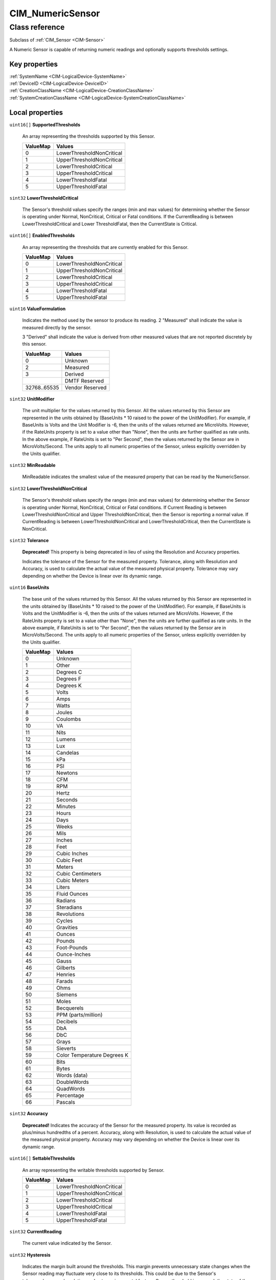 .. _CIM-NumericSensor:

CIM_NumericSensor
-----------------

Class reference
===============
Subclass of :ref:`CIM_Sensor <CIM-Sensor>`

A Numeric Sensor is capable of returning numeric readings and optionally supports thresholds settings.


Key properties
^^^^^^^^^^^^^^

| :ref:`SystemName <CIM-LogicalDevice-SystemName>`
| :ref:`DeviceID <CIM-LogicalDevice-DeviceID>`
| :ref:`CreationClassName <CIM-LogicalDevice-CreationClassName>`
| :ref:`SystemCreationClassName <CIM-LogicalDevice-SystemCreationClassName>`

Local properties
^^^^^^^^^^^^^^^^

.. _CIM-NumericSensor-SupportedThresholds:

``uint16[]`` **SupportedThresholds**

    An array representing the thresholds supported by this Sensor.

    
    ======== =========================
    ValueMap Values                   
    ======== =========================
    0        LowerThresholdNonCritical
    1        UpperThresholdNonCritical
    2        LowerThresholdCritical   
    3        UpperThresholdCritical   
    4        LowerThresholdFatal      
    5        UpperThresholdFatal      
    ======== =========================
    
.. _CIM-NumericSensor-LowerThresholdCritical:

``sint32`` **LowerThresholdCritical**

    The Sensor's threshold values specify the ranges (min and max values) for determining whether the Sensor is operating under Normal, NonCritical, Critical or Fatal conditions. If the CurrentReading is between LowerThresholdCritical and Lower ThresholdFatal, then the CurrentState is Critical.

    
.. _CIM-NumericSensor-EnabledThresholds:

``uint16[]`` **EnabledThresholds**

    An array representing the thresholds that are currently enabled for this Sensor.

    
    ======== =========================
    ValueMap Values                   
    ======== =========================
    0        LowerThresholdNonCritical
    1        UpperThresholdNonCritical
    2        LowerThresholdCritical   
    3        UpperThresholdCritical   
    4        LowerThresholdFatal      
    5        UpperThresholdFatal      
    ======== =========================
    
.. _CIM-NumericSensor-ValueFormulation:

``uint16`` **ValueFormulation**

    Indicates the method used by the sensor to produce its reading. 2 "Measured" shall indicate the value is measured directly by the sensor.

    3 "Derived" shall indicate the value is derived from other measured values that are not reported discretely by this sensor.

    
    ============ ===============
    ValueMap     Values         
    ============ ===============
    0            Unknown        
    2            Measured       
    3            Derived        
    ..           DMTF Reserved  
    32768..65535 Vendor Reserved
    ============ ===============
    
.. _CIM-NumericSensor-UnitModifier:

``sint32`` **UnitModifier**

    The unit multiplier for the values returned by this Sensor. All the values returned by this Sensor are represented in the units obtained by (BaseUnits * 10 raised to the power of the UnitModifier). For example, if BaseUnits is Volts and the Unit Modifier is -6, then the units of the values returned are MicroVolts. However, if the RateUnits property is set to a value other than "None", then the units are further qualified as rate units. In the above example, if RateUnits is set to "Per Second", then the values returned by the Sensor are in MicroVolts/Second. The units apply to all numeric properties of the Sensor, unless explicitly overridden by the Units qualifier.

    
.. _CIM-NumericSensor-MinReadable:

``sint32`` **MinReadable**

    MinReadable indicates the smallest value of the measured property that can be read by the NumericSensor.

    
.. _CIM-NumericSensor-LowerThresholdNonCritical:

``sint32`` **LowerThresholdNonCritical**

    The Sensor's threshold values specify the ranges (min and max values) for determining whether the Sensor is operating under Normal, NonCritical, Critical or Fatal conditions. If Current Reading is between LowerThresholdNonCritical and Upper ThresholdNonCritical, then the Sensor is reporting a normal value. If CurrentReading is between LowerThresholdNonCritical and LowerThresholdCritical, then the CurrentState is NonCritical.

    
.. _CIM-NumericSensor-Tolerance:

``sint32`` **Tolerance**

    **Deprecated!** 
    This property is being deprecated in lieu of using the Resolution and Accuracy properties. 

    Indicates the tolerance of the Sensor for the measured property. Tolerance, along with Resolution and Accuracy, is used to calculate the actual value of the measured physical property. Tolerance may vary depending on whether the Device is linear over its dynamic range.

    
.. _CIM-NumericSensor-BaseUnits:

``uint16`` **BaseUnits**

    The base unit of the values returned by this Sensor. All the values returned by this Sensor are represented in the units obtained by (BaseUnits * 10 raised to the power of the UnitModifier). For example, if BaseUnits is Volts and the UnitModifier is -6, then the units of the values returned are MicroVolts. However, if the RateUnits property is set to a value other than "None", then the units are further qualified as rate units. In the above example, if RateUnits is set to "Per Second", then the values returned by the Sensor are in MicroVolts/Second. The units apply to all numeric properties of the Sensor, unless explicitly overridden by the Units qualifier.

    
    ======== ===========================
    ValueMap Values                     
    ======== ===========================
    0        Unknown                    
    1        Other                      
    2        Degrees C                  
    3        Degrees F                  
    4        Degrees K                  
    5        Volts                      
    6        Amps                       
    7        Watts                      
    8        Joules                     
    9        Coulombs                   
    10       VA                         
    11       Nits                       
    12       Lumens                     
    13       Lux                        
    14       Candelas                   
    15       kPa                        
    16       PSI                        
    17       Newtons                    
    18       CFM                        
    19       RPM                        
    20       Hertz                      
    21       Seconds                    
    22       Minutes                    
    23       Hours                      
    24       Days                       
    25       Weeks                      
    26       Mils                       
    27       Inches                     
    28       Feet                       
    29       Cubic Inches               
    30       Cubic Feet                 
    31       Meters                     
    32       Cubic Centimeters          
    33       Cubic Meters               
    34       Liters                     
    35       Fluid Ounces               
    36       Radians                    
    37       Steradians                 
    38       Revolutions                
    39       Cycles                     
    40       Gravities                  
    41       Ounces                     
    42       Pounds                     
    43       Foot-Pounds                
    44       Ounce-Inches               
    45       Gauss                      
    46       Gilberts                   
    47       Henries                    
    48       Farads                     
    49       Ohms                       
    50       Siemens                    
    51       Moles                      
    52       Becquerels                 
    53       PPM (parts/million)        
    54       Decibels                   
    55       DbA                        
    56       DbC                        
    57       Grays                      
    58       Sieverts                   
    59       Color Temperature Degrees K
    60       Bits                       
    61       Bytes                      
    62       Words (data)               
    63       DoubleWords                
    64       QuadWords                  
    65       Percentage                 
    66       Pascals                    
    ======== ===========================
    
.. _CIM-NumericSensor-Accuracy:

``sint32`` **Accuracy**

    **Deprecated!** 
    Indicates the accuracy of the Sensor for the measured property. Its value is recorded as plus/minus hundredths of a percent. Accuracy, along with Resolution, is used to calculate the actual value of the measured physical property. Accuracy may vary depending on whether the Device is linear over its dynamic range.

    
.. _CIM-NumericSensor-SettableThresholds:

``uint16[]`` **SettableThresholds**

    An array representing the writable thresholds supported by Sensor.

    
    ======== =========================
    ValueMap Values                   
    ======== =========================
    0        LowerThresholdNonCritical
    1        UpperThresholdNonCritical
    2        LowerThresholdCritical   
    3        UpperThresholdCritical   
    4        LowerThresholdFatal      
    5        UpperThresholdFatal      
    ======== =========================
    
.. _CIM-NumericSensor-CurrentReading:

``sint32`` **CurrentReading**

    The current value indicated by the Sensor.

    
.. _CIM-NumericSensor-Hysteresis:

``uint32`` **Hysteresis**

    Indicates the margin built around the thresholds. This margin prevents unnecessary state changes when the Sensor reading may fluctuate very close to its thresholds. This could be due to the Sensor's tolerance/accuracy/resolution or due to environmental factors. Once a threshold is crossed, the state of the Sensor should change. However, the state should not fluctuate between the old and new states unless the Sensor's change in the reading exceeds the hysteresis value. The units for this measurement are determined by BaseUnit*UnitModifier/RateUnit.

    
.. _CIM-NumericSensor-NormalMax:

``sint32`` **NormalMax**

    NormalMax provides guidance for the user as to the normal maximum range for the NumericSensor.

    
.. _CIM-NumericSensor-LowerThresholdFatal:

``sint32`` **LowerThresholdFatal**

    The Sensor's threshold values specify the ranges (min and max values) for determining whether the Sensor is operating under Normal, NonCritical, Critical or Fatal conditions. If the CurrentReading is below LowerThresholdFatal, then the Current State is Fatal.

    
.. _CIM-NumericSensor-AccuracyUnits:

``string`` **AccuracyUnits**

    Identifies the specific units in which the accuracy is expressed. The value of this property shall be a legal value of the Programmatic Units qualifier as defined in Appendix C.1 of DSP0004 V2.4 or later where the base unit is "percent".

    
.. _CIM-NumericSensor-RateUnits:

``uint16`` **RateUnits**

    Specifies if the units returned by this Sensor are rate units. All the values returned by this Sensor are represented in the units obtained by (BaseUnits * 10 raised to the power of the UnitModifier). This is true unless this property (RateUnits) has a value different than "None". For example, if BaseUnits is Volts and the UnitModifier is -6, then the units of the values returned are MicroVolts. But, if the RateUnits property is set to a value other than "None", then the units are further qualified as rate units. In the above example, if RateUnits is set to "Per Second", then the values returned by the Sensor are in MicroVolts/Second. The units apply to all numeric properties of the Sensor, unless explicitly overridden by the Units qualifier. Any implementation of CurrentReading should be qualified with either a Counter or a Gauge qualifier, depending on the characteristics of the sensor being modeled.

    
    ======== ===============
    ValueMap Values         
    ======== ===============
    0        None           
    1        Per MicroSecond
    2        Per MilliSecond
    3        Per Second     
    4        Per Minute     
    5        Per Hour       
    6        Per Day        
    7        Per Week       
    8        Per Month      
    9        Per Year       
    ======== ===============
    
.. _CIM-NumericSensor-NormalMin:

``sint32`` **NormalMin**

    NormalMin provides guidance for the user as to the normal minimum range for the NumericSensor.

    
.. _CIM-NumericSensor-UpperThresholdNonCritical:

``sint32`` **UpperThresholdNonCritical**

    The Sensor's threshold values specify the ranges (min and max values) for determining whether the Sensor is operating under Normal, NonCritical, Critical or Fatal conditions. If the CurrentReading is between LowerThresholdNonCritical and UpperThresholdNonCritical, then the Sensor is reporting a normal value. If the CurrentReading is between UpperThreshold NonCritical and UpperThresholdCritical, then the CurrentState is NonCritical.

    
.. _CIM-NumericSensor-UpperThresholdFatal:

``sint32`` **UpperThresholdFatal**

    The Sensor's threshold values specify the ranges (min and max values) for determining whether the Sensor is operating under Normal, NonCritical, Critical or Fatal conditions. If the CurrentReading is above UpperThresholdFatal, then the Current State is Fatal.

    
.. _CIM-NumericSensor-Resolution:

``uint32`` **Resolution**

    Resolution indicates the ability of the Sensor to resolve differences in the measured property. The units for this measurement are determined by BaseUnit*UnitModifier/RateUnit.

    
.. _CIM-NumericSensor-IsLinear:

``boolean`` **IsLinear**

    Indicates that the Sensor is linear over its dynamic range.

    
.. _CIM-NumericSensor-MaxReadable:

``sint32`` **MaxReadable**

    MaxReadable indicates the largest value of the measured property that can be read by the NumericSensor.

    
.. _CIM-NumericSensor-NominalReading:

``sint32`` **NominalReading**

    NominalReading indicates the 'normal' or expected value for the NumericSensor.

    
.. _CIM-NumericSensor-ProgrammaticAccuracy:

``uint32`` **ProgrammaticAccuracy**

    Indicates the accuracy of the Sensor for the measured property. The accuracy is expressed as the value of theProgrammaticAccuracy property in the units specified by the by the AccuracyUnits property. ProgrammaticAccuracy, along with Resolution, is used to calculate the actual value of the measured physical property. ProgrammaticAccuracy may vary depending on whether the Device is linear over its dynamic range.

    
.. _CIM-NumericSensor-UpperThresholdCritical:

``sint32`` **UpperThresholdCritical**

    The Sensor's threshold values specify the ranges (min and max values) for determining whether the Sensor is operating under Normal, NonCritical, Critical or Fatal conditions. If the CurrentReading is between UpperThresholdCritical and Upper ThresholdFatal, then the CurrentState is Critical.

    

Local methods
^^^^^^^^^^^^^

    .. _CIM-NumericSensor-GetNonLinearFactors:

``uint32`` **GetNonLinearFactors** (``sint32`` SensorReading, ``sint32`` Accuracy, ``uint32`` Resolution, ``sint32`` Tolerance, ``uint32`` Hysteresis)

    **Deprecated!** 
    The use of this method is being deprecated, since Current senor reading can be retrieved through the GetInstance operation. 

    For a non-linear Sensor, the resolution, accuracy, tolerance and hysteresis vary as the current reading moves. This method can be used to get these factors for a given reading. It returns 0 if successful, 1 if unsupported, and any other value if an error occurred. In a subclass, the set of possible return codes could be specified, using a ValueMap qualifier on the method. The strings to which the ValueMap contents are 'translated' may also be specified in the subclass as a Values array qualifier.

    
    **Parameters**
    
        *IN* ``sint32`` **SensorReading**
            The sensor reading to get information for.

            
        
        *OUT* ``sint32`` **Accuracy**
            The accuracy of the reading.

            
        
        *OUT* ``uint32`` **Resolution**
            The resolution of the reading.

            
        
        *OUT* ``sint32`` **Tolerance**
            The tolerance of the reading.

            
        
        *OUT* ``uint32`` **Hysteresis**
            The Hysteresis of the reading.

            
        
    
    .. _CIM-NumericSensor-RestoreDefaultThresholds:

``uint32`` **RestoreDefaultThresholds** ()

    This method resets the values of the thresholds to hardware defaults. This method returns 0 if successful, 1 if unsupported and any other value if an error occurred. In a subclass, the set of possible return codes could be specified, using a ValueMap qualifier on the method. The strings to which the ValueMap contents are 'translated' may also be specified in the subclass as a Values array qualifier.

    
    **Parameters**
    
*None*

Inherited properties
^^^^^^^^^^^^^^^^^^^^

| ``uint16`` :ref:`PrimaryStatus <CIM-ManagedSystemElement-PrimaryStatus>`
| ``uint16`` :ref:`HealthState <CIM-ManagedSystemElement-HealthState>`
| ``boolean`` :ref:`PowerManagementSupported <CIM-LogicalDevice-PowerManagementSupported>`
| ``string`` :ref:`CreationClassName <CIM-LogicalDevice-CreationClassName>`
| ``uint16`` :ref:`SensorType <CIM-Sensor-SensorType>`
| ``uint16`` :ref:`CommunicationStatus <CIM-ManagedSystemElement-CommunicationStatus>`
| ``string`` :ref:`SystemName <CIM-LogicalDevice-SystemName>`
| ``datetime`` :ref:`TimeOfLastStateChange <CIM-EnabledLogicalElement-TimeOfLastStateChange>`
| ``string`` :ref:`CurrentState <CIM-Sensor-CurrentState>`
| ``string`` :ref:`Status <CIM-ManagedSystemElement-Status>`
| ``string`` :ref:`ElementName <CIM-ManagedElement-ElementName>`
| ``string[]`` :ref:`StatusDescriptions <CIM-ManagedSystemElement-StatusDescriptions>`
| ``uint16`` :ref:`TransitioningToState <CIM-EnabledLogicalElement-TransitioningToState>`
| ``string[]`` :ref:`IdentifyingDescriptions <CIM-LogicalDevice-IdentifyingDescriptions>`
| ``uint64`` :ref:`Generation <CIM-ManagedElement-Generation>`
| ``boolean`` :ref:`ErrorCleared <CIM-LogicalDevice-ErrorCleared>`
| ``string`` :ref:`InstanceID <CIM-ManagedElement-InstanceID>`
| ``uint16[]`` :ref:`OperationalStatus <CIM-ManagedSystemElement-OperationalStatus>`
| ``string`` :ref:`OtherSensorTypeDescription <CIM-Sensor-OtherSensorTypeDescription>`
| ``uint16`` :ref:`LocationIndicator <CIM-LogicalDevice-LocationIndicator>`
| ``uint16`` :ref:`DetailedStatus <CIM-ManagedSystemElement-DetailedStatus>`
| ``string[]`` :ref:`OtherIdentifyingInfo <CIM-LogicalDevice-OtherIdentifyingInfo>`
| ``uint64`` :ref:`PowerOnHours <CIM-LogicalDevice-PowerOnHours>`
| ``datetime`` :ref:`InstallDate <CIM-ManagedSystemElement-InstallDate>`
| ``uint16`` :ref:`EnabledDefault <CIM-EnabledLogicalElement-EnabledDefault>`
| ``uint16[]`` :ref:`AvailableRequestedStates <CIM-EnabledLogicalElement-AvailableRequestedStates>`
| ``uint16`` :ref:`EnabledState <CIM-EnabledLogicalElement-EnabledState>`
| ``uint16[]`` :ref:`AdditionalAvailability <CIM-LogicalDevice-AdditionalAvailability>`
| ``uint16`` :ref:`OperatingStatus <CIM-ManagedSystemElement-OperatingStatus>`
| ``uint16`` :ref:`StatusInfo <CIM-LogicalDevice-StatusInfo>`
| ``string`` :ref:`DeviceID <CIM-LogicalDevice-DeviceID>`
| ``uint16[]`` :ref:`PowerManagementCapabilities <CIM-LogicalDevice-PowerManagementCapabilities>`
| ``string[]`` :ref:`PossibleStates <CIM-Sensor-PossibleStates>`
| ``string`` :ref:`SensorContext <CIM-Sensor-SensorContext>`
| ``string`` :ref:`Description <CIM-ManagedElement-Description>`
| ``uint64`` :ref:`PollingInterval <CIM-Sensor-PollingInterval>`
| ``uint64`` :ref:`MaxQuiesceTime <CIM-LogicalDevice-MaxQuiesceTime>`
| ``uint64`` :ref:`TotalPowerOnHours <CIM-LogicalDevice-TotalPowerOnHours>`
| ``string`` :ref:`Caption <CIM-ManagedElement-Caption>`
| ``string`` :ref:`ErrorDescription <CIM-LogicalDevice-ErrorDescription>`
| ``uint16`` :ref:`RequestedState <CIM-EnabledLogicalElement-RequestedState>`
| ``string`` :ref:`OtherEnabledState <CIM-EnabledLogicalElement-OtherEnabledState>`
| ``uint32`` :ref:`LastErrorCode <CIM-LogicalDevice-LastErrorCode>`
| ``string`` :ref:`Name <CIM-ManagedSystemElement-Name>`
| ``uint16`` :ref:`Availability <CIM-LogicalDevice-Availability>`
| ``string`` :ref:`SystemCreationClassName <CIM-LogicalDevice-SystemCreationClassName>`

Inherited methods
^^^^^^^^^^^^^^^^^

| :ref:`Reset <CIM-LogicalDevice-Reset>`
| :ref:`RequestStateChange <CIM-EnabledLogicalElement-RequestStateChange>`
| :ref:`SetPowerState <CIM-LogicalDevice-SetPowerState>`
| :ref:`QuiesceDevice <CIM-LogicalDevice-QuiesceDevice>`
| :ref:`EnableDevice <CIM-LogicalDevice-EnableDevice>`
| :ref:`OnlineDevice <CIM-LogicalDevice-OnlineDevice>`
| :ref:`SaveProperties <CIM-LogicalDevice-SaveProperties>`
| :ref:`RestoreProperties <CIM-LogicalDevice-RestoreProperties>`

